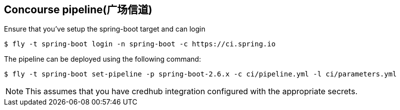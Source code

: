 == Concourse pipeline(广场信道)

Ensure that you've setup the spring-boot target and can login

[source]
----
$ fly -t spring-boot login -n spring-boot -c https://ci.spring.io
----

The pipeline can be deployed using the following command:

[source]
----
$ fly -t spring-boot set-pipeline -p spring-boot-2.6.x -c ci/pipeline.yml -l ci/parameters.yml
----

NOTE: This assumes that you have credhub integration configured with the appropriate
secrets.
